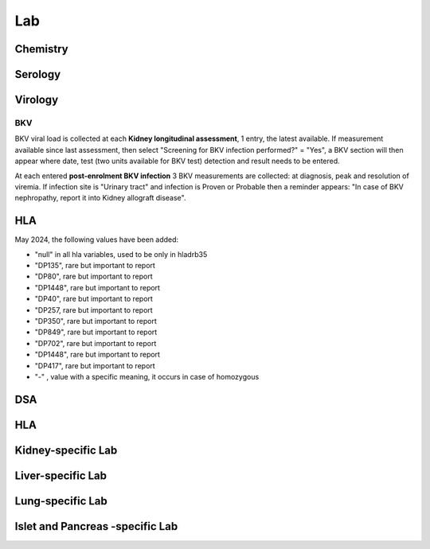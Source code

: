 Lab
######

Chemistry
***********************

Serology
***********************

Virology
***********************

BKV
------

BKV viral load is collected at each **Kidney longitudinal assessment**, 1 entry, the latest available.  If measurement available since last assessment, then select "Screening for BKV infection performed?" = "Yes", a BKV section will then appear where date, test (two units available for BKV test) detection and result needs to be entered.

.. image:: BKV_KidneyFUP.png

At each entered **post-enrolment BKV infection** 3 BKV measurements are collected: at diagnosis, peak and resolution of viremia.
If infection site is "Urinary tract" and infection is Proven or Probable then a reminder appears: "In case of BKV nephropathy, report it into Kidney allograft disease".

.. image:: BKV_InfectionPost.png

HLA
***********************

May 2024, the following values have been added:

*	"null" in all hla variables, used to be only in hladrb35
*	"DP135", rare but important to report
*	"DP80", rare but important to report
*	"DP1448", rare but important to report
*	"DP40", rare but important to report
*	"DP257, rare but important to report
*	"DP350", rare but important to report
*	"DP849", rare but important to report
*	"DP702", rare but important to report
*	"DP1448", rare but important to report
*	"DP417", rare but important to report
*	"-" , value with a specific meaning, it occurs in case of homozygous


DSA
***********************


HLA
***********************

Kidney-specific Lab
***********************

Liver-specific Lab
**********************

Lung-specific Lab
******************

Islet and Pancreas -specific Lab
***************************************
